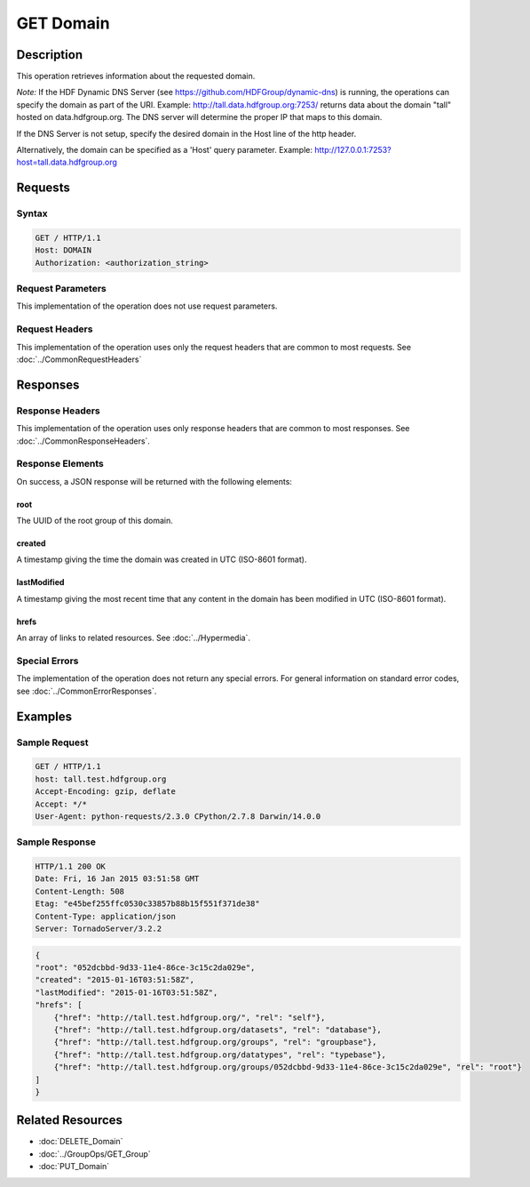 **********************************************
GET Domain
**********************************************

Description
===========
This operation retrieves information about the requested domain.

*Note:* If the HDF Dynamic DNS Server (see https://github.com/HDFGroup/dynamic-dns) is running, 
the operations can specify the domain as part of the URI.  Example:  
http://tall.data.hdfgroup.org:7253/ 
returns data about the domain "tall" hosted on data.hdfgroup.org.  
The DNS server will determine the proper IP that maps to this domain.

If the DNS Server is not setup, specify the desired domain in the Host line of the http
header.

Alternatively, the domain can be specified as a 'Host' query parameter.  Example:
http://127.0.0.1:7253?host=tall.data.hdfgroup.org

Requests
========

Syntax
------
.. code-block:: http

    GET / HTTP/1.1
    Host: DOMAIN
    Authorization: <authorization_string>
    
Request Parameters
------------------
This implementation of the operation does not use request parameters.

Request Headers
---------------
This implementation of the operation uses only the request headers that are common
to most requests.  See :doc:`../CommonRequestHeaders`

Responses
=========

Response Headers
----------------

This implementation of the operation uses only response headers that are common to 
most responses.  See :doc:`../CommonResponseHeaders`.

Response Elements
-----------------

On success, a JSON response will be returned with the following elements:

root
^^^^
The UUID of the root group of this domain.

created
^^^^^^^
A timestamp giving the time the domain was created in UTC (ISO-8601 format).

lastModified
^^^^^^^^^^^^
A timestamp giving the most recent time that any content in the domain has been
modified in UTC (ISO-8601 format).

hrefs
^^^^^
An array of links to related resources.  See :doc:`../Hypermedia`.

Special Errors
--------------

The implementation of the operation does not return any special errors.  For general 
information on standard error codes, see :doc:`../CommonErrorResponses`.

Examples
========

Sample Request
--------------

.. code-block:: http

    GET / HTTP/1.1
    host: tall.test.hdfgroup.org
    Accept-Encoding: gzip, deflate
    Accept: */*
    User-Agent: python-requests/2.3.0 CPython/2.7.8 Darwin/14.0.0
    
Sample Response
---------------

.. code-block:: http

    HTTP/1.1 200 OK
    Date: Fri, 16 Jan 2015 03:51:58 GMT
    Content-Length: 508
    Etag: "e45bef255ffc0530c33857b88b15f551f371de38"
    Content-Type: application/json
    Server: TornadoServer/3.2.2
    
.. code-block:: json
    
    {
    "root": "052dcbbd-9d33-11e4-86ce-3c15c2da029e", 
    "created": "2015-01-16T03:51:58Z",
    "lastModified": "2015-01-16T03:51:58Z", 
    "hrefs": [
        {"href": "http://tall.test.hdfgroup.org/", "rel": "self"},
        {"href": "http://tall.test.hdfgroup.org/datasets", "rel": "database"}, 
        {"href": "http://tall.test.hdfgroup.org/groups", "rel": "groupbase"}, 
        {"href": "http://tall.test.hdfgroup.org/datatypes", "rel": "typebase"},
        {"href": "http://tall.test.hdfgroup.org/groups/052dcbbd-9d33-11e4-86ce-3c15c2da029e", "rel": "root"}
    ]      
    }
    
Related Resources
=================

* :doc:`DELETE_Domain`
* :doc:`../GroupOps/GET_Group`
* :doc:`PUT_Domain`
 

 